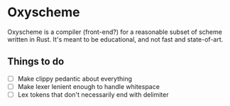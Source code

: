 * Oxyscheme
Oxyscheme is a compiler (front-end?) for a reasonable subset of scheme written in Rust. It's
meant to be educational, and not fast and state-of-art.

** Things to do
- [ ] Make clippy pedantic about everything
- [ ] Make lexer lenient enough to handle whitespace
- [ ] Lex tokens that don't necessarily end with delimiter
